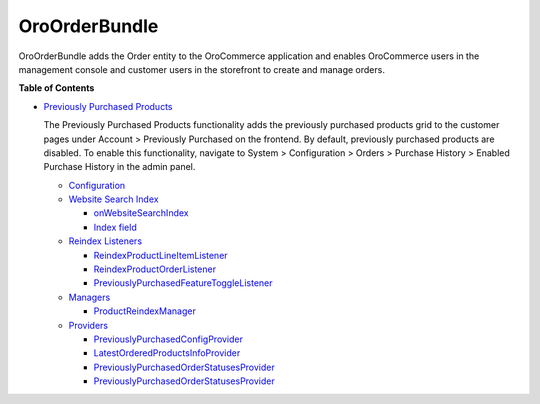 .. _bundle-docs-commerce-order-bundle:

OroOrderBundle
==============

OroOrderBundle adds the Order entity to the OroCommerce application and enables OroCommerce users in the management console and customer users in the storefront to create and manage orders.

**Table of Contents**

* `Previously Purchased Products <https://github.com/oroinc/orocommerce/blob/master/src/Oro/Bundle/OrderBundle/Resources/doc/previously-purchased-products.md>`__

  The Previously Purchased Products functionality adds the previously purchased products grid to the customer pages under Account > Previously Purchased on the frontend. By default, previously purchased products are disabled. To enable this functionality, navigate to System > Configuration > Orders > Purchase History > Enabled Purchase History in the admin panel.

  * `Configuration <https://github.com/oroinc/orocommerce/blob/master/src/Oro/Bundle/OrderBundle/Resources/doc/previously-purchased-products.md#config>`__
  * `Website Search Index <https://github.com/oroinc/orocommerce/blob/master/src/Oro/Bundle/OrderBundle/Resources/doc/previously-purchased-products.md#website-search-index>`__

    * `onWebsiteSearchIndex <https://github.com/oroinc/orocommerce/blob/master/src/Oro/Bundle/OrderBundle/Resources/doc/previously-purchased-products.md#onwebsitesearchindex>`__
    * `Index field <https://github.com/oroinc/orocommerce/blob/master/src/Oro/Bundle/OrderBundle/Resources/doc/previously-purchased-products.md#index-field>`__

  * `Reindex Listeners <https://github.com/oroinc/orocommerce/blob/master/src/Oro/Bundle/OrderBundle/Resources/doc/previously-purchased-products.md#reindex-listeners>`__

    * `ReindexProductLineItemListener <https://github.com/oroinc/orocommerce/blob/master/src/Oro/Bundle/OrderBundle/Resources/doc/previously-purchased-products.md#reindexproductlineitemlistener>`_
    * `ReindexProductOrderListener <https://github.com/oroinc/orocommerce/blob/master/src/Oro/Bundle/OrderBundle/Resources/doc/previously-purchased-products.md#reindexproductorderlistener>`__
    * `PreviouslyPurchasedFeatureToggleListener <https://github.com/oroinc/orocommerce/blob/master/src/Oro/Bundle/OrderBundle/Resources/doc/previously-purchased-products.md#previouslypurchasedfeaturetogglelistener>`__

  * `Managers <https://github.com/oroinc/orocommerce/blob/master/src/Oro/Bundle/OrderBundle/Resources/doc/previously-purchased-products.md#managers>`__

    * `ProductReindexManager <https://github.com/oroinc/orocommerce/blob/master/src/Oro/Bundle/OrderBundle/Resources/doc/previously-purchased-products.md#productreindexmanager>`__

  * `Providers <https://github.com/oroinc/orocommerce/blob/master/src/Oro/Bundle/OrderBundle/Resources/doc/previously-purchased-products.md#providers>`__

    * `PreviouslyPurchasedConfigProvider <https://github.com/oroinc/orocommerce/blob/master/src/Oro/Bundle/OrderBundle/Resources/doc/previously-purchased-products.md#previouslypurchasedconfigprovider>`__
    * `LatestOrderedProductsInfoProvider <https://github.com/oroinc/orocommerce/blob/master/src/Oro/Bundle/OrderBundle/Resources/doc/previously-purchased-products.md#latestorderedproductsinfoprovider>`__
    * `PreviouslyPurchasedOrderStatusesProvider <https://github.com/oroinc/orocommerce/blob/master/src/Oro/Bundle/OrderBundle/Resources/doc/previously-purchased-products.md#previouslypurchasedorderstatusesprovider>`__
    * `PreviouslyPurchasedOrderStatusesProvider <https://github.com/oroinc/orocommerce/blob/master/src/Oro/Bundle/OrderBundle/Resources/doc/previously-purchased-products.md#previouslypurchasedorderstatusesprovider>`__

